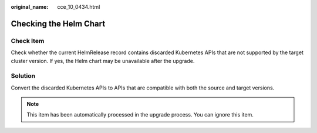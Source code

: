 :original_name: cce_10_0434.html

.. _cce_10_0434:

Checking the Helm Chart
=======================

Check Item
----------

Check whether the current HelmRelease record contains discarded Kubernetes APIs that are not supported by the target cluster version. If yes, the Helm chart may be unavailable after the upgrade.

Solution
--------

Convert the discarded Kubernetes APIs to APIs that are compatible with both the source and target versions.

.. note::

   This item has been automatically processed in the upgrade process. You can ignore this item.
